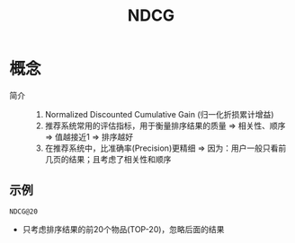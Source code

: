 :PROPERTIES:
:ID:       5828ed21-86ce-4fd9-b1bd-3f7e387bef79
:END:
#+title: NDCG


* 概念
- 简介 ::
  1. Normalized Discounted Cumulative Gain (归一化折损累计增益)
  2. 推荐系统常用的评估指标，用于衡量排序结果的质量 => 相关性、顺序 => 值越接近1 => 排序越好
  3. 在推荐系统中，比准确率(Precision)更精细 => 因为：用户一般只看前几页的结果；且考虑了相关性和顺序

** 示例
#+begin_example
NDCG@20
#+end_example
- 只考虑排序结果的前20个物品(TOP-20)，忽略后面的结果
